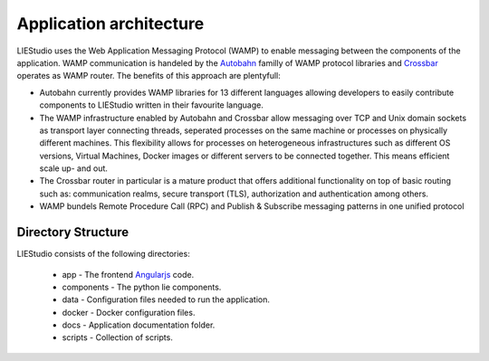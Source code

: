 .. _architecture:

Application architecture
========================

LIEStudio uses the Web Application Messaging Protocol (WAMP) to enable messaging between the components of the
application. WAMP communication is handeled by the Autobahn_ familly of WAMP protocol libraries and Crossbar_
operates as WAMP router. The benefits of this approach are plentyfull:

* Autobahn currently provides WAMP libraries for 13 different languages allowing developers to easily contribute
  components to LIEStudio written in their favourite language.
* The WAMP infrastructure enabled by Autobahn and Crossbar allow messaging over TCP and Unix domain sockets as
  transport layer connecting threads, seperated processes on the same machine or processes on physically
  different machines. This flexibility allows for processes on heterogeneous infrastructures such as different
  OS versions, Virtual Machines, Docker images or different servers to be connected together. This means efficient
  scale up- and out.
* The Crossbar router in particular is a mature product that offers additional functionality on top of basic 
  routing such as: communication realms, secure transport (TLS), authorization and authentication among others.
* WAMP bundels Remote Procedure Call (RPC) and Publish & Subscribe messaging patterns in one unified protocol

Directory Structure
-------------------
LIEStudio consists of the following directories:

 * app - The frontend Angularjs_ code.
 * components - The python lie components.
 * data - Configuration files needed to run the application.
 * docker - Docker configuration files.
 * docs - Application documentation folder.
 * scripts - Collection of scripts.



.. _Crossbar: http://crossbar.io
.. _Autobahn: http://autobahn.ws

.. _Angularjs: https://angularjs.org/